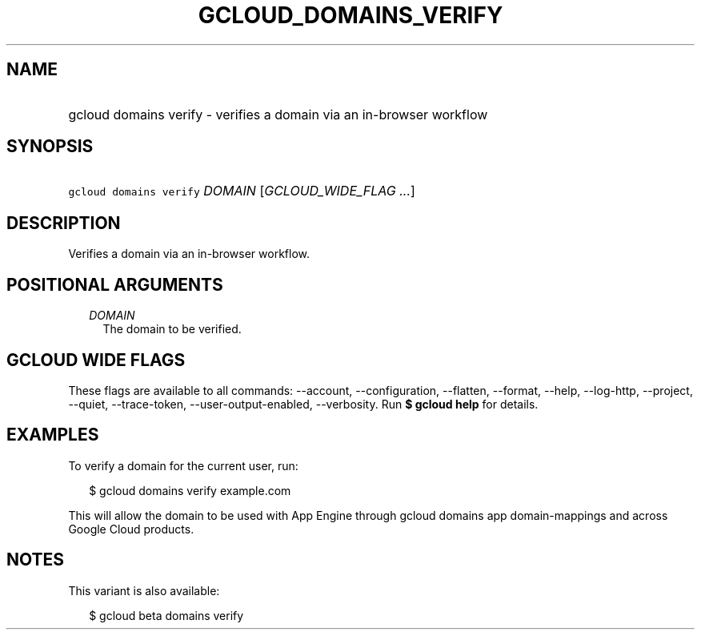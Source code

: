 
.TH "GCLOUD_DOMAINS_VERIFY" 1



.SH "NAME"
.HP
gcloud domains verify \- verifies a domain via an in\-browser workflow



.SH "SYNOPSIS"
.HP
\f5gcloud domains verify\fR \fIDOMAIN\fR [\fIGCLOUD_WIDE_FLAG\ ...\fR]



.SH "DESCRIPTION"

Verifies a domain via an in\-browser workflow.



.SH "POSITIONAL ARGUMENTS"

.RS 2m
.TP 2m
\fIDOMAIN\fR
The domain to be verified.


.RE
.sp

.SH "GCLOUD WIDE FLAGS"

These flags are available to all commands: \-\-account, \-\-configuration,
\-\-flatten, \-\-format, \-\-help, \-\-log\-http, \-\-project, \-\-quiet,
\-\-trace\-token, \-\-user\-output\-enabled, \-\-verbosity. Run \fB$ gcloud
help\fR for details.



.SH "EXAMPLES"

To verify a domain for the current user, run:

.RS 2m
$ gcloud domains verify example.com
.RE

This will allow the domain to be used with App Engine through gcloud domains app
domain\-mappings and across Google Cloud products.



.SH "NOTES"

This variant is also available:

.RS 2m
$ gcloud beta domains verify
.RE

